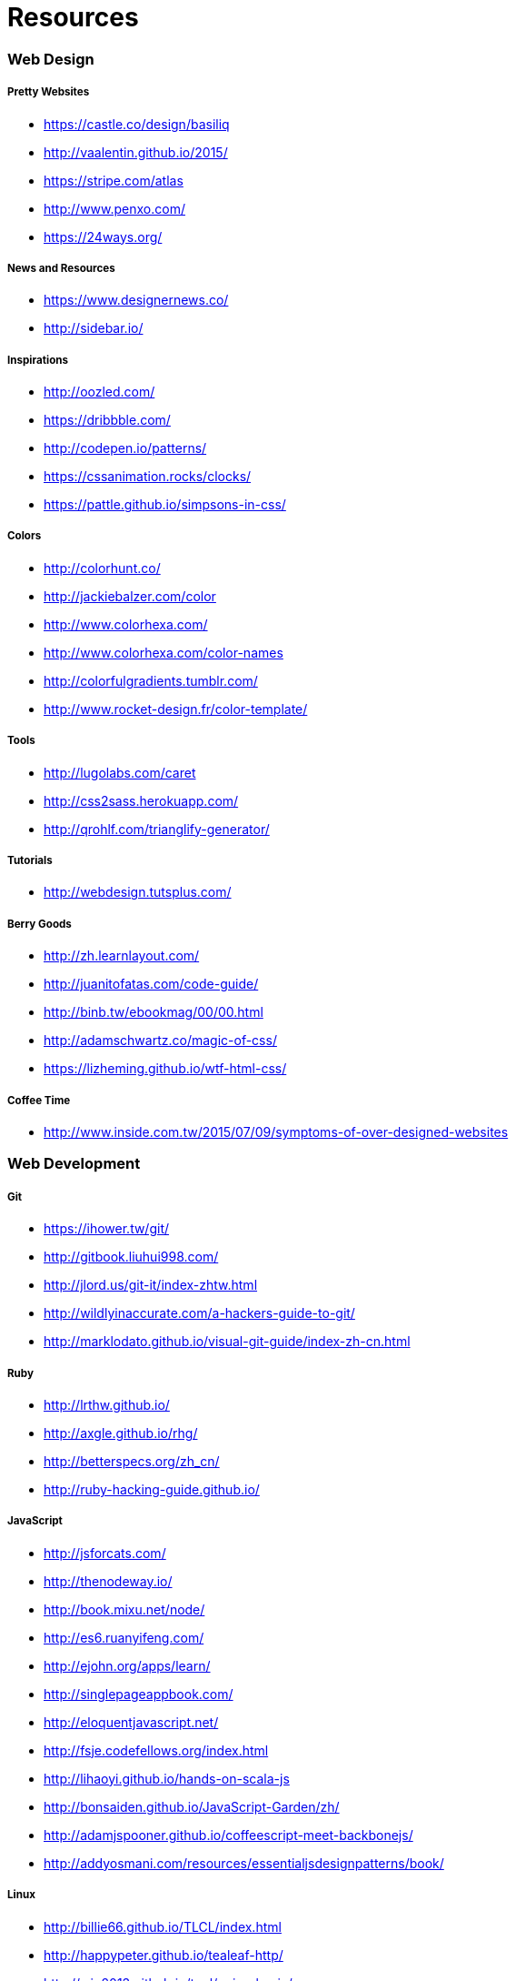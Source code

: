 = Resources

=== Web Design

===== Pretty Websites

* link:https://castle.co/design/basiliq[https://castle.co/design/basiliq]
* link:http://vaalentin.github.io/2015/[http://vaalentin.github.io/2015/]
* link:https://stripe.com/atlas[https://stripe.com/atlas]
* link:http://www.penxo.com/[http://www.penxo.com/]
* link:https://24ways.org/[https://24ways.org/]

===== News and Resources

* link:https://www.designernews.co/[https://www.designernews.co/]
* link:http://sidebar.io/[http://sidebar.io/]

===== Inspirations

* link:http://oozled.com/[http://oozled.com/]
* link:https://dribbble.com/[https://dribbble.com/]
* link:http://codepen.io/patterns/[http://codepen.io/patterns/]
* link:https://cssanimation.rocks/clocks/[https://cssanimation.rocks/clocks/]
* link:https://pattle.github.io/simpsons-in-css/[https://pattle.github.io/simpsons-in-css/]

===== Colors

* link:http://colorhunt.co/[http://colorhunt.co/]
* link:http://jackiebalzer.com/color[http://jackiebalzer.com/color]
* link:http://www.colorhexa.com/[http://www.colorhexa.com/]
* link:http://www.colorhexa.com/color-names[http://www.colorhexa.com/color-names]
* link:http://colorfulgradients.tumblr.com/[http://colorfulgradients.tumblr.com/]
* link:http://www.rocket-design.fr/color-template/[http://www.rocket-design.fr/color-template/]

===== Tools

* link:http://lugolabs.com/caret[http://lugolabs.com/caret]
* link:http://css2sass.herokuapp.com/[http://css2sass.herokuapp.com/]
* link:http://qrohlf.com/trianglify-generator/[http://qrohlf.com/trianglify-generator/]

===== Tutorials

* link:http://webdesign.tutsplus.com/[http://webdesign.tutsplus.com/]

===== Berry Goods

* link:http://zh.learnlayout.com/[http://zh.learnlayout.com/]
* link:http://juanitofatas.com/code-guide/[http://juanitofatas.com/code-guide/]
* link:http://binb.tw/ebookmag/00/00.html[http://binb.tw/ebookmag/00/00.html]
* link:http://adamschwartz.co/magic-of-css/[http://adamschwartz.co/magic-of-css/]
* link:https://lizheming.github.io/wtf-html-css/[https://lizheming.github.io/wtf-html-css/]

===== Coffee Time

* link:http://www.inside.com.tw/2015/07/09/symptoms-of-over-designed-websites[http://www.inside.com.tw/2015/07/09/symptoms-of-over-designed-websites]

=== Web Development

===== Git

* link:https://ihower.tw/git/[https://ihower.tw/git/]
* link:http://gitbook.liuhui998.com/[http://gitbook.liuhui998.com/]
* link:http://jlord.us/git-it/index-zhtw.html[http://jlord.us/git-it/index-zhtw.html]
* link:http://wildlyinaccurate.com/a-hackers-guide-to-git/[http://wildlyinaccurate.com/a-hackers-guide-to-git/]
* link:http://marklodato.github.io/visual-git-guide/index-zh-cn.html[http://marklodato.github.io/visual-git-guide/index-zh-cn.html]

===== Ruby

* link:http://lrthw.github.io/[http://lrthw.github.io/]
* link:http://axgle.github.io/rhg/[http://axgle.github.io/rhg/]
* link:http://betterspecs.org/zh_cn/[http://betterspecs.org/zh_cn/]
* link:http://ruby-hacking-guide.github.io/[http://ruby-hacking-guide.github.io/]

===== JavaScript

* link:http://jsforcats.com/[http://jsforcats.com/]
* link:http://thenodeway.io/[http://thenodeway.io/]
* link:http://book.mixu.net/node/[http://book.mixu.net/node/]
* link:http://es6.ruanyifeng.com/[http://es6.ruanyifeng.com/]
* link:http://ejohn.org/apps/learn/[http://ejohn.org/apps/learn/]
* link:http://singlepageappbook.com/[http://singlepageappbook.com/]
* link:http://eloquentjavascript.net/[http://eloquentjavascript.net/]
* link:http://fsje.codefellows.org/index.html[http://fsje.codefellows.org/index.html]
* link:http://lihaoyi.github.io/hands-on-scala-js[http://lihaoyi.github.io/hands-on-scala-js]
* link:http://bonsaiden.github.io/JavaScript-Garden/zh/[http://bonsaiden.github.io/JavaScript-Garden/zh/]
* link:http://adamjspooner.github.io/coffeescript-meet-backbonejs/[http://adamjspooner.github.io/coffeescript-meet-backbonejs/]
* link:http://addyosmani.com/resources/essentialjsdesignpatterns/book/[http://addyosmani.com/resources/essentialjsdesignpatterns/book/]

===== Linux

* link:http://billie66.github.io/TLCL/index.html[http://billie66.github.io/TLCL/index.html]
* link:http://happypeter.github.io/tealeaf-http/[http://happypeter.github.io/tealeaf-http/]
* link:http://wjp2013.github.io/tool/nginx-basic/[http://wjp2013.github.io/tool/nginx-basic/]

===== Database

* link:http://try.redis.io/[http://try.redis.io/]
* link:http://www.sqlteaching.com/[http://www.sqlteaching.com/]
* link:https://github.com/JasonLai256/the-little-redis-book/blob/master/cn/redis.md[https://github.com/JasonLai256/the-little-redis-book/blob/master/cn/redis.md]
